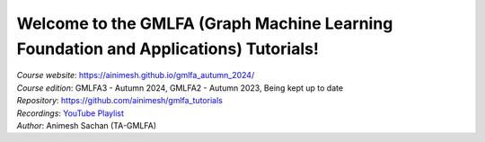 Welcome to the GMLFA (Graph Machine Learning Foundation and Applications) Tutorials!
===========================================

| *Course website*: https://ainimesh.github.io/gmlfa_autumn_2024/
| *Course edition*: GMLFA3 - Autumn 2024, GMLFA2 - Autumn 2023, Being kept up to date
| *Repository*: https://github.com/ainimesh/gmlfa_tutorials
| *Recordings*: `YouTube Playlist <https://youtube.com/playlist?list=PLCFRu9YAKK39_kwJlmAWF_SLkURYi8vDF&si=ZcrgDvGvk6zAmgvV>`_
| *Author*: Animesh Sachan (TA-GMLFA)

